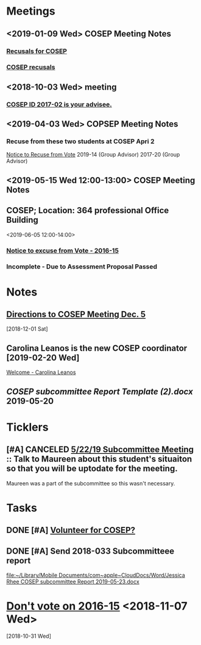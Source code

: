 * *Meetings*
** <2019-01-09 Wed> COSEP Meeting Notes
*** [[message://%3c95cd36fbc5774411b930ea61c3f42acc@RUDW-EXCHMAIL02.rush.edu%3E][Recusals for COSEP]]
*** [[message://%3c4e68c17b5d2446d7b0ec9409901411be@RUDW-EXCHMAIL02.rush.edu%3E][COSEP recusals]]
** <2018-10-03 Wed> meeting
*** [[message://%3c4f9d433ab9e3421c9b7729739f3b7e37@RUDW-EXCHMAIL02.rush.edu%3E][COSEP ID 2017-02 is your advisee.]]
** <2019-04-03 Wed> COPSEP Meeting Notes
*** Recuse from these two students at COSEP Apri 2
	[[message://%3c93da83d964754d09b11e4f3cd977f22c@RUPW-EXCHMAIL01.rush.edu%3E][Notice to Recuse from Vote]]
2019-14 (Group Advisor)
2017-20 (Group Advisor)
** <2019-05-15 Wed 12:00-13:00>  COSEP Meeting Notes
:PROPERTIES:
:SYNCID:   5934FDFF-D01D-4706-8D5F-458869BC36B4
:ID:       A9DC5392-7269-4B7E-A5F0-8F8F3CBABCD8
:END:
** COSEP; Location: 364 professional Office Building
:PROPERTIES:
:SYNCID:   3C8D3B3E-5371-45AD-8549-D925A6DD0F7D
:ID:       3A97AF4C-3586-4422-B9D5-44A2B4FD7925
:END:
<2019-06-05 12:00-14:00>

*** [[message:%3C1c11ca43e3ef4f3587b8151fe7158a09@RUPW-EXCHMAIL01.rush.edu%3E][Notice to excuse from Vote - 2016-15]]

*** Incomplete - Due to Assessment Proposal Passed
* *Notes*
** [[message://%3ce49b32c9b12b4a9cb559ef6fe95ec08a@RUDW-EXCHMAIL02.rush.edu%3E][Directions to COSEP Meeting Dec. 5]]
   [2018-12-01 Sat]
** Carolina Leanos is the new COSEP coordinator [2019-02-20 Wed]
	[[message://%3c3ef20e29af02429da0bbb989fc04c976@RUPW-EXCHMAIL01.rush.edu%3E][Welcome - Carolina Leanos]]
** [[~/Library/Mobile Documents/com~apple~CloudDocs/Word/COSEP subcommittee Report Template (2).docx][COSEP subcommittee Report Template (2).docx]] 2019-05-20
* *Ticklers*
** [#A] CANCELED  [[message://%3c400ceb5db03b451abbd56e03d7f98844@RUPW-EXCHMAIL01.rush.edu%3E][5/22/19 Subcommittee Meeting]] :: Talk to Maureen about this student's situaiton so that you will be uptodate for the meeting.

Maureen was a part of the subcommittee so this wasn't necessary.
* *Tasks*
** DONE [#A] [[message://%3c592198ec619f445aae7d28f377b1ec2c@RUDW-EXCHMAIL02.rush.edu%3E][Volunteer for COSEP?]]
** DONE [#A] Send 2018-033 Subcommitteee report
  [[file:~/Library/Mobile%20Documents/com~apple~CloudDocs/Word/Jessica%20Rhee%20COSEP%20subcommittee%20Report%202019-05-23.docx][file:~/Library/Mobile Documents/com~apple~CloudDocs/Word/Jessica Rhee COSEP subcommittee Report 2019-05-23.docx]]
* [[message://%3c487c376a504d46d493fdad8e5db3a0b5@RUDW-EXCHMAIL02.rush.edu%3E][Don't vote on 2016-15]] <2018-11-07 Wed>
   [2018-10-31 Wed]
